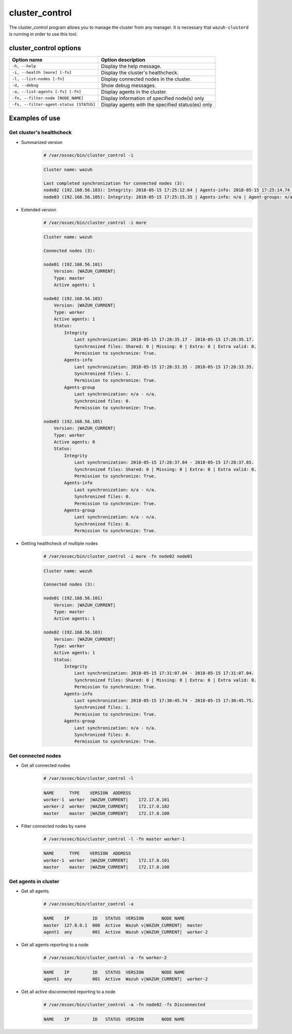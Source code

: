 .. Copyright (C) 2022 Wazuh, Inc.

.. _cluster_control:

cluster_control
===============

The cluster_control program allows you to manage the cluster from any manager. It is necessary that ``wazuh-clusterd`` is running
in order to use this tool.

cluster_control options
-----------------------

+-----------------------------------------+---------------------------------------------------+
| Option name                             | Option description                                |
+=========================================+===================================================+
| ``-h, --help``                          | Display the help message.                         |
+-----------------------------------------+---------------------------------------------------+
| ``-i, --health [more] [-fs]``           | Display the cluster's healthcheck.                |
+-----------------------------------------+---------------------------------------------------+
| ``-l, --list-nodes [-fn]``              | Display connected nodes in the cluster.           |
+-----------------------------------------+---------------------------------------------------+
| ``-d, --debug``                         | Show debug messages.                              |
+-----------------------------------------+---------------------------------------------------+
| ``-a, --list-agents [-fs] [-fn]``       | Display agents in the cluster.                    |
+-----------------------------------------+---------------------------------------------------+
| ``-fn, --filter-node [NODE_NAME]``      | Display information of specified node(s) only     |
+-----------------------------------------+---------------------------------------------------+
| ``-fs, --filter-agent-status [STATUS]`` | Display agents with the specified status(es) only |
+-----------------------------------------+---------------------------------------------------+

Examples of use
---------------

Get cluster's healthcheck
^^^^^^^^^^^^^^^^^^^^^^^^^^^

* Summarized version
    .. code-block:: console

        # /var/ossec/bin/cluster_control -i

    .. code-block:: none
        :class: output

        Cluster name: wazuh

        Last completed synchronization for connected nodes (3):
        node02 (192.168.56.103): Integrity: 2018-05-15 17:25:12.64 | Agents-info: 2018-05-15 17:25:14.74 | Agent-groups: n/a.
        node03 (192.168.56.105): Integrity: 2018-05-15 17:25:15.35 | Agents-info: n/a | Agent-groups: n/a.

* Extended version
    .. code-block:: console

        # /var/ossec/bin/cluster_control -i more

    .. code-block:: none
        :class: output

        Cluster name: wazuh

        Connected nodes (3):

        node01 (192.168.56.101)
            Version: |WAZUH_CURRENT|
            Type: master
            Active agents: 1

        node02 (192.168.56.103)
            Version: |WAZUH_CURRENT|
            Type: worker
            Active agents: 1
            Status:
                Integrity
                    Last synchronization: 2018-05-15 17:28:35.17 - 2018-05-15 17:28:35.17.
                    Synchronized files: Shared: 0 | Missing: 0 | Extra: 0 | Extra valid: 0.
                    Permission to synchronize: True.
                Agents-info
                    Last synchronization: 2018-05-15 17:28:33.35 - 2018-05-15 17:28:33.35.
                    Synchronized files: 1.
                    Permission to synchronize: True.
                Agents-group
                    Last synchronization: n/a - n/a.
                    Synchronized files: 0.
                    Permission to synchronize: True.

        node03 (192.168.56.105)
            Version: |WAZUH_CURRENT|
            Type: worker
            Active agents: 0
            Status:
                Integrity
                    Last synchronization: 2018-05-15 17:28:37.84 - 2018-05-15 17:28:37.85.
                    Synchronized files: Shared: 0 | Missing: 0 | Extra: 0 | Extra valid: 0.
                    Permission to synchronize: True.
                Agents-info
                    Last synchronization: n/a - n/a.
                    Synchronized files: 0.
                    Permission to synchronize: True.
                Agents-group
                    Last synchronization: n/a - n/a.
                    Synchronized files: 0.
                    Permission to synchronize: True.

* Getting healthcheck of multiple nodes
    .. code-block:: console

        # /var/ossec/bin/cluster_control -i more -fn node02 node01

    .. code-block:: none
        :class: output

        Cluster name: wazuh

        Connected nodes (3):

        node01 (192.168.56.101)
            Version: |WAZUH_CURRENT|
            Type: master
            Active agents: 1

        node02 (192.168.56.103)
            Version: |WAZUH_CURRENT|
            Type: worker
            Active agents: 1
            Status:
                Integrity
                    Last synchronization: 2018-05-15 17:31:07.04 - 2018-05-15 17:31:07.04.
                    Synchronized files: Shared: 0 | Missing: 0 | Extra: 0 | Extra valid: 0.
                    Permission to synchronize: True.
                Agents-info
                    Last synchronization: 2018-05-15 17:30:45.74 - 2018-05-15 17:30:45.75.
                    Synchronized files: 1.
                    Permission to synchronize: True.
                Agents-group
                    Last synchronization: n/a - n/a.
                    Synchronized files: 0.
                    Permission to synchronize: True.


Get connected nodes
^^^^^^^^^^^^^^^^^^^

* Get all connected nodes
    .. code-block:: console

        # /var/ossec/bin/cluster_control -l

    .. code-block:: none
        :class: output

        NAME      TYPE    VERSION  ADDRESS
        worker-1  worker  |WAZUH_CURRENT|    172.17.0.101
        worker-2  worker  |WAZUH_CURRENT|    172.17.0.102
        master    master  |WAZUH_CURRENT|    172.17.0.100

* Filter connected nodes by name
    .. code-block:: console

        # /var/ossec/bin/cluster_control -l -fn master worker-1

    .. code-block:: none
        :class: output

        NAME      TYPE    VERSION  ADDRESS
        worker-1  worker  |WAZUH_CURRENT|    172.17.0.101
        master    master  |WAZUH_CURRENT|    172.17.0.100

Get agents in cluster
^^^^^^^^^^^^^^^^^^^^^

* Get all agents
    .. code-block:: console

        # /var/ossec/bin/cluster_control -a

    .. code-block:: none
        :class: output

        NAME    IP         ID   STATUS  VERSION       NODE NAME
        master  127.0.0.1  000  Active  Wazuh v|WAZUH_CURRENT|  master
        agent1  any        001  Active  Wazuh v|WAZUH_CURRENT|  worker-2

* Get all agents reporting to a node
    .. code-block:: console

        # /var/ossec/bin/cluster_control -a -fn worker-2

    .. code-block:: none
        :class: output

        NAME    IP         ID   STATUS  VERSION       NODE NAME
        agent1  any        001  Active  Wazuh v|WAZUH_CURRENT|  worker-2

* Get all active disconnected reporting to a node
    .. code-block:: console

        # /var/ossec/bin/cluster_control -a -fn node02 -fs Disconnected

    .. code-block:: none
        :class: output

        NAME    IP         ID   STATUS  VERSION       NODE NAME
